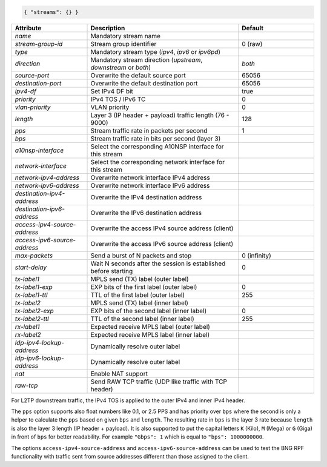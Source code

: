 .. code-block:: json

    { "streams": {} }


.. list-table::
   :widths: 25 50 25
   :header-rows: 1

   * - Attribute
     - Description
     - Default
   * - `name`
     - Mandatory stream name
     - 
   * - `stream-group-id`
     - Stream group identifier
     - 0 (raw)
   * - `type`
     - Mandatory stream type (`ipv4`, `ipv6` or `ipv6pd`)
     - 
   * - `direction`
     - Mandatory stream direction (`upstream`, `downstream` or `both`)
     - `both`
   * - `source-port`
     - Overwrite the default source port
     - 65056
   * - `destination-port`
     - Overwrite the default destination port
     - 65056
   * - `ipv4-df`
     - Set IPv4 DF bit
     - true
   * - `priority`
     - IPv4 TOS / IPv6 TC
     - 0
   * - `vlan-priority`
     - VLAN priority
     - 0
   * - `length`
     - Layer 3 (IP header + payload) traffic length (76 - 9000)
     - 128
   * - `pps`
     - Stream traffic rate in packets per second
     - 1
   * - `bps`
     - Stream traffic rate in bits per second (layer 3)
     - 
   * - `a10nsp-interface`
     - Select the corresponding A10NSP interface for this stream
     - 
   * - `network-interface`
     - Select the corresponding network interface for this stream
     - 
   * - `network-ipv4-address`
     - Overwrite network interface IPv4 address
     - 
   * - `network-ipv6-address`
     - Overwrite network interface IPv6 address
     - 
   * - `destination-ipv4-address`
     - Overwrite the IPv4 destination address
     - 
   * - `destination-ipv6-address`
     - Overwrite the IPv6 destination address
     - 
   * - `access-ipv4-source-address`
     - Overwrite the access IPv4 source address (client)
     - 
   * - `access-ipv6-source-address`
     - Overwrite the access IPv6 source address (client)
     - 
   * - `max-packets`
     - Send a burst of N packets and stop
     - 0 (infinity)
   * - `start-delay`
     - Wait N seconds after the session is established before starting
     - 0
   * - `tx-label1`
     - MPLS send (TX) label (outer label)
     - 
   * - `tx-label1-exp`
     - EXP bits of the first label (outer label)
     - 0
   * - `tx-label1-ttl`
     - TTL of the first label (outer label)
     - 255
   * - `tx-label2`
     - MPLS send (TX) label (inner label)
     - 
   * - `tx-label2-exp`
     - EXP bits of the second label (inner label)
     - 0
   * - `tx-label2-ttl`
     - TTL of the second label (inner label)
     - 255
   * - `rx-label1`
     - Expected receive MPLS label (outer label)
     - 
   * - `rx-label2`
     - Expected receive MPLS label (inner label)
     - 
   * - `ldp-ipv4-lookup-address`
     - Dynamically resolve outer label 
     - 
   * - `ldp-ipv6-lookup-address`
     - Dynamically resolve outer label 
     - 
   * - `nat`
     - Enable NAT support
     - 
   * - `raw-tcp`
     - Send RAW TCP traffic (UDP like traffic with TCP header)
     - 

For L2TP downstream traffic, the IPv4 TOS is applied to the outer IPv4 
and inner IPv4 header.

The ``pps`` option supports also float numbers like 0.1, or 2.5 PPS and has 
priority over ``bps`` where the second is only a helper to calculate the ``pps`` 
based on given ``bps`` and ``length``. The resulting rate in ``bps`` is the 
layer 3 rate because ``length`` is also the layer 3 length (IP header + payload).
It is also supported to put the capital letters ``K`` (Kilo), ``M`` (Mega) 
or ``G`` (Giga) in front of ``bps`` for better readability. 
For example ``"Gbps": 1`` which is equal to ``"bps": 1000000000``. 

The options ``access-ipv4-source-address`` and ``access-ipv6-source-address`` 
can be used to test the BNG RPF functionality with traffic sent from source addresses 
different than those assigned to the client. 
